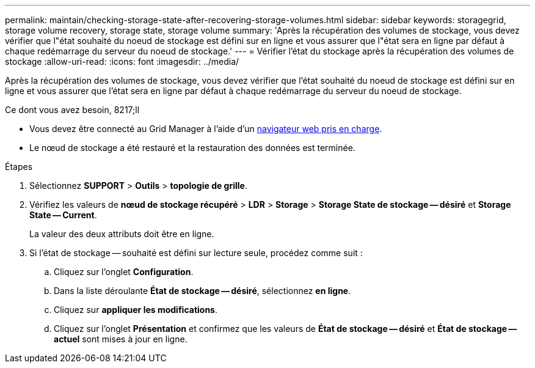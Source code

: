 ---
permalink: maintain/checking-storage-state-after-recovering-storage-volumes.html 
sidebar: sidebar 
keywords: storagegrid, storage volume recovery, storage state, storage volume 
summary: 'Après la récupération des volumes de stockage, vous devez vérifier que l"état souhaité du noeud de stockage est défini sur en ligne et vous assurer que l"état sera en ligne par défaut à chaque redémarrage du serveur du noeud de stockage.' 
---
= Vérifier l'état du stockage après la récupération des volumes de stockage
:allow-uri-read: 
:icons: font
:imagesdir: ../media/


[role="lead"]
Après la récupération des volumes de stockage, vous devez vérifier que l'état souhaité du noeud de stockage est défini sur en ligne et vous assurer que l'état sera en ligne par défaut à chaque redémarrage du serveur du noeud de stockage.

.Ce dont vous avez besoin, 8217;ll
* Vous devez être connecté au Grid Manager à l'aide d'un xref:../admin/web-browser-requirements.adoc[navigateur web pris en charge].
* Le nœud de stockage a été restauré et la restauration des données est terminée.


.Étapes
. Sélectionnez *SUPPORT* > *Outils* > *topologie de grille*.
. Vérifiez les valeurs de *nœud de stockage récupéré* > *LDR* > *Storage* > *Storage State de stockage -- désiré* et *Storage State -- Current*.
+
La valeur des deux attributs doit être en ligne.

. Si l'état de stockage -- souhaité est défini sur lecture seule, procédez comme suit :
+
.. Cliquez sur l'onglet *Configuration*.
.. Dans la liste déroulante *État de stockage -- désiré*, sélectionnez *en ligne*.
.. Cliquez sur *appliquer les modifications*.
.. Cliquez sur l'onglet *Présentation* et confirmez que les valeurs de *État de stockage -- désiré* et *État de stockage -- actuel* sont mises à jour en ligne.



